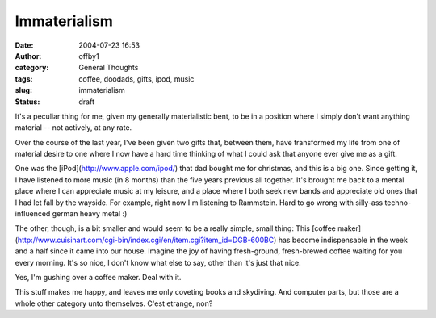 Immaterialism
#############
:date: 2004-07-23 16:53
:author: offby1
:category: General Thoughts
:tags: coffee, doodads, gifts, ipod, music
:slug: immaterialism
:status: draft

It's a peculiar thing for me, given my generally materialistic bent, to
be in a position where I simply don't want anything material -- not
actively, at any rate.

Over the course of the last year, I've been given two gifts that,
between them, have transformed my life from one of material desire to
one where I now have a hard time thinking of what I could ask that
anyone ever give me as a gift.

One was the [iPod](http://www.apple.com/ipod/) that dad bought me for
christmas, and this is a big one. Since getting it, I have listened to
more music (in 8 months) than the five years previous all together. It's
brought me back to a mental place where I can appreciate music at my
leisure, and a place where I both seek new bands and appreciate old ones
that I had let fall by the wayside. For example, right now I'm listening
to Rammstein. Hard to go wrong with silly-ass techno-influenced german
heavy metal :)

The other, though, is a bit smaller and would seem to be a really
simple, small thing: This [coffee
maker](http://www.cuisinart.com/cgi-bin/index.cgi/en/item.cgi?item\_id=DGB-600BC)
has become indispensable in the week and a half since it came into our
house. Imagine the joy of having fresh-ground, fresh-brewed coffee
waiting for you every morning. It's so nice, I don't know what else to
say, other than it's just that nice.

Yes, I'm gushing over a coffee maker. Deal with it.

This stuff makes me happy, and leaves me only coveting books and
skydiving. And computer parts, but those are a whole other category unto
themselves. C'est etrange, non?
